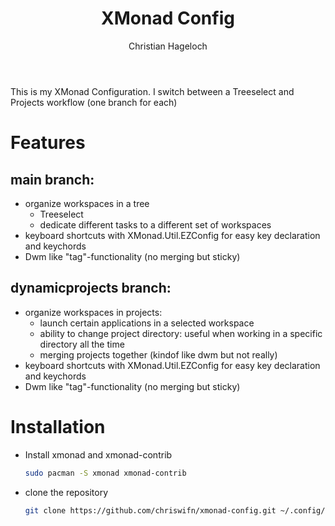 #+TITLE: XMonad Config
#+AUTHOR: Christian Hageloch
#+STARTUP: showeverything

This is my XMonad Configuration. I switch between a Treeselect and Projects workflow (one branch for each)

* Features
** main branch:
- organize workspaces in a tree
  - Treeselect 
  - dedicate different tasks to a different set of workspaces
- keyboard shortcuts with XMonad.Util.EZConfig for easy key declaration and keychords
- Dwm like "tag"-functionality (no merging but sticky) 
** dynamicprojects branch: 
- organize workspaces in projects:
  - launch certain applications in a selected workspace
  - ability to change project directory: useful when working in a specific directory all the time
  - merging projects together (kindof like dwm but not really)
- keyboard shortcuts with XMonad.Util.EZConfig for easy key declaration and keychords
- Dwm like "tag"-functionality (no merging but sticky) 

* Installation
- Install xmonad and xmonad-contrib
  #+begin_src bash
    sudo pacman -S xmonad xmonad-contrib
  #+end_src
- clone the repository
  #+begin_src bash
    git clone https://github.com/chriswifn/xmonad-config.git ~/.config/xmonad
  #+end_src

